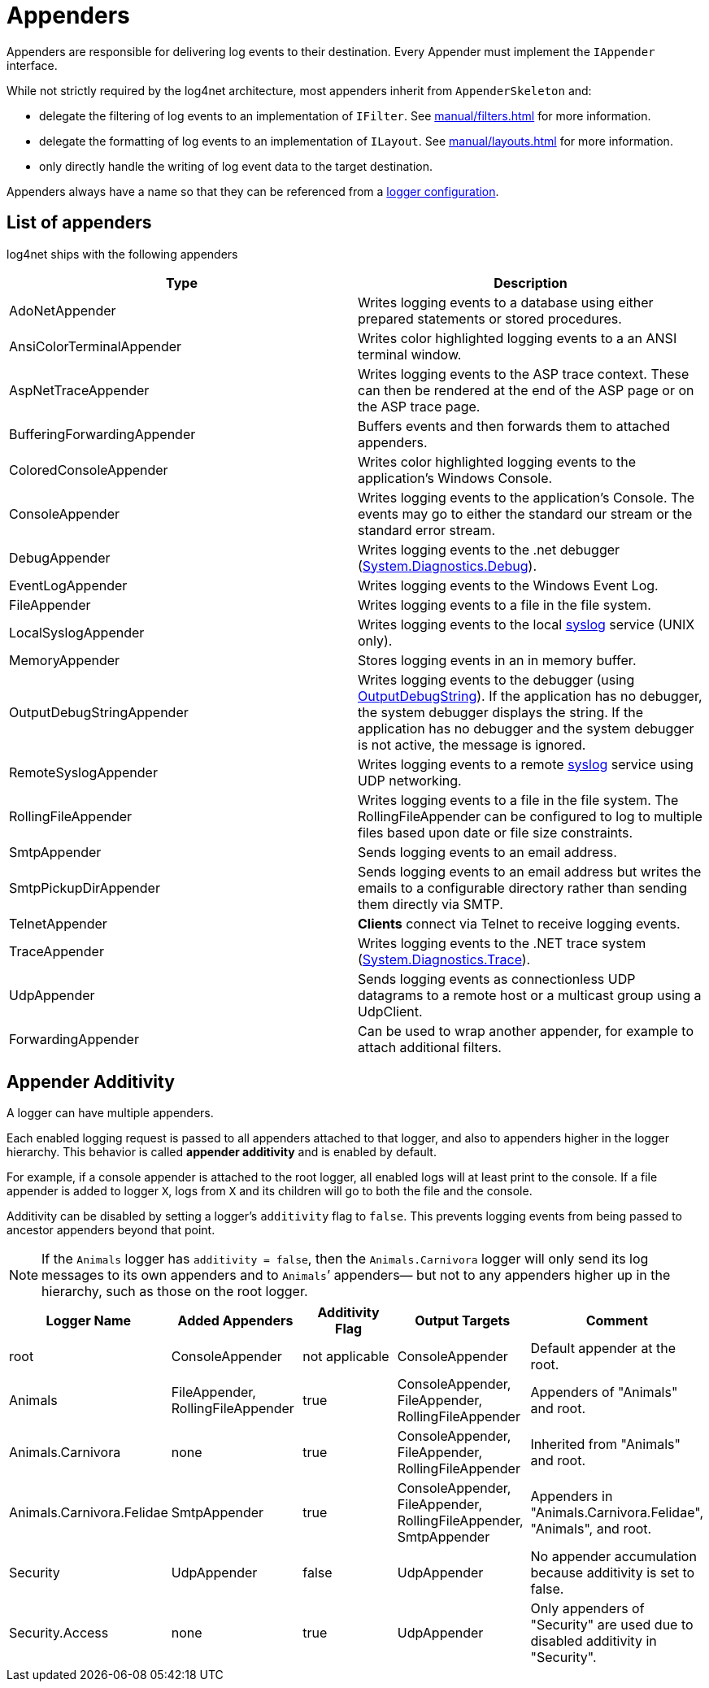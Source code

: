 ////
    Licensed to the Apache Software Foundation (ASF) under one or more
    contributor license agreements.  See the NOTICE file distributed with
    this work for additional information regarding copyright ownership.
    The ASF licenses this file to You under the Apache License, Version 2.0
    (the "License"); you may not use this file except in compliance with
    the License.  You may obtain a copy of the License at

         http://www.apache.org/licenses/LICENSE-2.0

    Unless required by applicable law or agreed to in writing, software
    distributed under the License is distributed on an "AS IS" BASIS,
    WITHOUT WARRANTIES OR CONDITIONS OF ANY KIND, either express or implied.
    See the License for the specific language governing permissions and
    limitations under the License.
////
[#appenders]
= Appenders

Appenders are responsible for delivering log events to their destination.
Every Appender must implement the `IAppender` interface.

While not strictly required by the log4net architecture, most appenders inherit from `AppenderSkeleton` and:

* delegate the filtering of log events to an implementation of `IFilter`.
See xref:manual/filters.adoc[] for more information.
* delegate the formatting of log events to an implementation of `ILayout`.
See xref:manual/layouts.adoc[] for more information.
* only directly handle the writing of log event data to the target destination.

Appenders always have a name so that they can be referenced from a
xref:manual/configuration.adoc#configuring-loggers[logger configuration].

[#appenders-list]
== List of appenders

log4net ships with the following appenders
[cols="Type,Description"]
|===
|Type |Description

|AdoNetAppender
|Writes logging events to a database using either prepared statements or stored procedures.

|AnsiColorTerminalAppender
|Writes color highlighted logging events to a an ANSI terminal window.

|AspNetTraceAppender
|Writes logging events to the ASP trace context. These can then be rendered at the end of the ASP page or on the ASP trace page.

|BufferingForwardingAppender
|Buffers events and then forwards them to attached appenders.

|ColoredConsoleAppender
|Writes color highlighted logging events to the application's Windows Console.

|ConsoleAppender
|Writes logging events to the application's Console.
The events may go to either the standard our stream or the standard error stream.

|DebugAppender
|Writes logging events to the .net debugger (https://web.archive.org/web/20240930165834/https://learn.microsoft.com/en-us/dotnet/api/system.diagnostics.debug?view=net-8.0[System.Diagnostics.Debug]).

|EventLogAppender
|Writes logging events to the Windows Event Log.

|FileAppender
|Writes logging events to a file in the file system.

|LocalSyslogAppender
|Writes logging events to the local https://datatracker.ietf.org/doc/html/rfc3164[syslog] service (UNIX only).

|MemoryAppender
|Stores logging events in an in memory buffer.

|OutputDebugStringAppender
|Writes logging events to the debugger (using https://web.archive.org/web/20241118170546/https://learn.microsoft.com/en-us/windows/win32/api/debugapi/nf-debugapi-outputdebugstringw[OutputDebugString]).
If the application has no debugger, the system debugger displays the string.
If the application has no debugger and the system debugger is not active, the message is ignored.

|RemoteSyslogAppender
|Writes logging events to a remote https://datatracker.ietf.org/doc/html/rfc3164[syslog] service using UDP networking.

|RollingFileAppender
|Writes logging events to a file in the file system.
The RollingFileAppender can be configured to log to multiple files based upon date or file size constraints.

|SmtpAppender
|Sends logging events to an email address.

|SmtpPickupDirAppender
|Sends logging events to an email address but writes the emails to a configurable directory rather than sending them directly via SMTP.

|TelnetAppender
|*Clients* connect via Telnet to receive logging events.

|TraceAppender
|Writes logging events to the .NET trace system (https://web.archive.org/web/20240907024634/https://learn.microsoft.com/en-us/dotnet/api/system.diagnostics.trace?view=net-8.0[System.Diagnostics.Trace]).

|UdpAppender
|Sends logging events as connectionless UDP datagrams to a remote host or a multicast group using a UdpClient.

|ForwardingAppender
|Can be used to wrap another appender, for example to attach additional filters.

|===

[#appender-additivity]
== Appender Additivity

A logger can have multiple appenders.

Each enabled logging request is passed to all appenders attached to that logger, and also to appenders higher in the logger hierarchy.
This behavior is called *appender additivity* and is enabled by default.

For example, if a console appender is attached to the root logger, all enabled logs will at least print to the console.
If a file appender is added to logger `X`, logs from `X` and its children will go to both the file and the console.

Additivity can be disabled by setting a logger’s `additivity` flag to `false`.
This prevents logging events from being passed to ancestor appenders beyond that point.

[NOTE]
====
If the `Animals` logger has `additivity = false`, then the `Animals.Carnivora` logger will only send its log messages to its own appenders and to `Animals`’ appenders—
but not to any appenders higher up in the hierarchy, such as those on the root logger.
====

[cols="Logger Name,Added Appender,Additivity Flag,Output Targets,Comment"]
|===
|Logger Name |Added Appenders |Additivity Flag |Output Targets |Comment

|root
|ConsoleAppender
|not applicable
|ConsoleAppender
|Default appender at the root.

|Animals
|FileAppender, RollingFileAppender
|true
|ConsoleAppender, FileAppender, RollingFileAppender
|Appenders of "Animals" and root.

|Animals.Carnivora
|none
|true
|ConsoleAppender, FileAppender, RollingFileAppender
|Inherited from "Animals" and root.

|Animals.Carnivora.Felidae
|SmtpAppender
|true
|ConsoleAppender, FileAppender, RollingFileAppender, SmtpAppender
|Appenders in "Animals.Carnivora.Felidae", "Animals", and root.

|Security
|UdpAppender
|false
|UdpAppender
|No appender accumulation because additivity is set to false.

|Security.Access
|none
|true
|UdpAppender
|Only appenders of "Security" are used due to disabled additivity in "Security".
|===